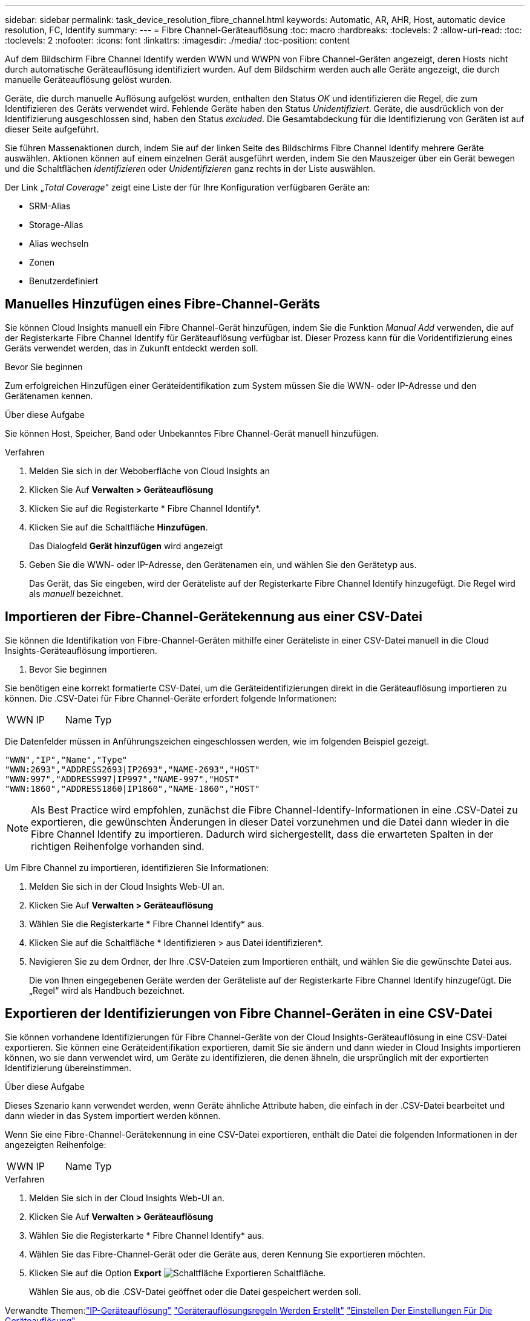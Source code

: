 ---
sidebar: sidebar 
permalink: task_device_resolution_fibre_channel.html 
keywords: Automatic, AR, AHR, Host, automatic device resolution, FC, Identify 
summary:  
---
= Fibre Channel-Geräteauflösung
:toc: macro
:hardbreaks:
:toclevels: 2
:allow-uri-read: 
:toc: 
:toclevels: 2
:nofooter: 
:icons: font
:linkattrs: 
:imagesdir: ./media/
:toc-position: content


[role="lead"]
Auf dem Bildschirm Fibre Channel Identify werden WWN und WWPN von Fibre Channel-Geräten angezeigt, deren Hosts nicht durch automatische Geräteauflösung identifiziert wurden. Auf dem Bildschirm werden auch alle Geräte angezeigt, die durch manuelle Geräteauflösung gelöst wurden.

Geräte, die durch manuelle Auflösung aufgelöst wurden, enthalten den Status _OK_ und identifizieren die Regel, die zum Identifizieren des Geräts verwendet wird. Fehlende Geräte haben den Status _Unidentifiziert_. Geräte, die ausdrücklich von der Identifizierung ausgeschlossen sind, haben den Status _excluded_. Die Gesamtabdeckung für die Identifizierung von Geräten ist auf dieser Seite aufgeführt.

Sie führen Massenaktionen durch, indem Sie auf der linken Seite des Bildschirms Fibre Channel Identify mehrere Geräte auswählen. Aktionen können auf einem einzelnen Gerät ausgeführt werden, indem Sie den Mauszeiger über ein Gerät bewegen und die Schaltflächen _identifizieren_ oder _Unidentifizieren_ ganz rechts in der Liste auswählen.

Der Link „_Total Coverage_“ zeigt eine Liste der für Ihre Konfiguration verfügbaren Geräte an:

* SRM-Alias
* Storage-Alias
* Alias wechseln
* Zonen
* Benutzerdefiniert




== Manuelles Hinzufügen eines Fibre-Channel-Geräts

Sie können Cloud Insights manuell ein Fibre Channel-Gerät hinzufügen, indem Sie die Funktion _Manual Add_ verwenden, die auf der Registerkarte Fibre Channel Identify für Geräteauflösung verfügbar ist. Dieser Prozess kann für die Voridentifizierung eines Geräts verwendet werden, das in Zukunft entdeckt werden soll.

.Bevor Sie beginnen
Zum erfolgreichen Hinzufügen einer Geräteidentifikation zum System müssen Sie die WWN- oder IP-Adresse und den Gerätenamen kennen.

.Über diese Aufgabe
Sie können Host, Speicher, Band oder Unbekanntes Fibre Channel-Gerät manuell hinzufügen.

.Verfahren
. Melden Sie sich in der Weboberfläche von Cloud Insights an
. Klicken Sie Auf *Verwalten > Geräteauflösung*
. Klicken Sie auf die Registerkarte * Fibre Channel Identify*.
. Klicken Sie auf die Schaltfläche *Hinzufügen*.
+
Das Dialogfeld *Gerät hinzufügen* wird angezeigt

. Geben Sie die WWN- oder IP-Adresse, den Gerätenamen ein, und wählen Sie den Gerätetyp aus.
+
Das Gerät, das Sie eingeben, wird der Geräteliste auf der Registerkarte Fibre Channel Identify hinzugefügt. Die Regel wird als _manuell_ bezeichnet.





== Importieren der Fibre-Channel-Gerätekennung aus einer CSV-Datei

Sie können die Identifikation von Fibre-Channel-Geräten mithilfe einer Geräteliste in einer CSV-Datei manuell in die Cloud Insights-Geräteauflösung importieren.

. Bevor Sie beginnen


Sie benötigen eine korrekt formatierte CSV-Datei, um die Geräteidentifizierungen direkt in die Geräteauflösung importieren zu können. Die .CSV-Datei für Fibre Channel-Geräte erfordert folgende Informationen:

|===


| WWN | IP | Name | Typ 
|===
Die Datenfelder müssen in Anführungszeichen eingeschlossen werden, wie im folgenden Beispiel gezeigt.

....
"WWN","IP","Name","Type"
"WWN:2693","ADDRESS2693|IP2693","NAME-2693","HOST"
"WWN:997","ADDRESS997|IP997","NAME-997","HOST"
"WWN:1860","ADDRESS1860|IP1860","NAME-1860","HOST"
....

NOTE: Als Best Practice wird empfohlen, zunächst die Fibre Channel-Identify-Informationen in eine .CSV-Datei zu exportieren, die gewünschten Änderungen in dieser Datei vorzunehmen und die Datei dann wieder in die Fibre Channel Identify zu importieren. Dadurch wird sichergestellt, dass die erwarteten Spalten in der richtigen Reihenfolge vorhanden sind.

Um Fibre Channel zu importieren, identifizieren Sie Informationen:

. Melden Sie sich in der Cloud Insights Web-UI an.
. Klicken Sie Auf *Verwalten > Geräteauflösung*
. Wählen Sie die Registerkarte * Fibre Channel Identify* aus.
. Klicken Sie auf die Schaltfläche * Identifizieren > aus Datei identifizieren*.
. Navigieren Sie zu dem Ordner, der Ihre .CSV-Dateien zum Importieren enthält, und wählen Sie die gewünschte Datei aus.
+
Die von Ihnen eingegebenen Geräte werden der Geräteliste auf der Registerkarte Fibre Channel Identify hinzugefügt. Die „Regel“ wird als Handbuch bezeichnet.





== Exportieren der Identifizierungen von Fibre Channel-Geräten in eine CSV-Datei

Sie können vorhandene Identifizierungen für Fibre Channel-Geräte von der Cloud Insights-Geräteauflösung in eine CSV-Datei exportieren. Sie können eine Geräteidentifikation exportieren, damit Sie sie ändern und dann wieder in Cloud Insights importieren können, wo sie dann verwendet wird, um Geräte zu identifizieren, die denen ähneln, die ursprünglich mit der exportierten Identifizierung übereinstimmen.

.Über diese Aufgabe
Dieses Szenario kann verwendet werden, wenn Geräte ähnliche Attribute haben, die einfach in der .CSV-Datei bearbeitet und dann wieder in das System importiert werden können.

Wenn Sie eine Fibre-Channel-Gerätekennung in eine CSV-Datei exportieren, enthält die Datei die folgenden Informationen in der angezeigten Reihenfolge:

|===


| WWN | IP | Name | Typ 
|===
.Verfahren
. Melden Sie sich in der Cloud Insights Web-UI an.
. Klicken Sie Auf *Verwalten > Geräteauflösung*
. Wählen Sie die Registerkarte * Fibre Channel Identify* aus.
. Wählen Sie das Fibre-Channel-Gerät oder die Geräte aus, deren Kennung Sie exportieren möchten.
. Klicken Sie auf die Option *Export* image:ExportButton.png["Schaltfläche Exportieren"] Schaltfläche.
+
Wählen Sie aus, ob die .CSV-Datei geöffnet oder die Datei gespeichert werden soll.



Verwandte Themen:link:task_device_resolution_ip.html["IP-Geräteauflösung"]
link:task_device_resolution_rules.html["Geräterauflösungsregeln Werden Erstellt"]
link:task_device_resolution_preferences.html["Einstellen Der Einstellungen Für Die Geräteauflösung"]
